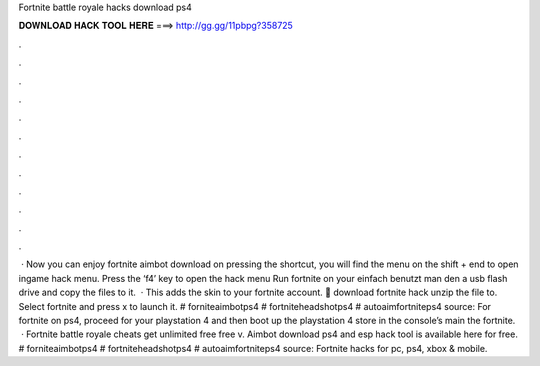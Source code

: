 Fortnite battle royale hacks download ps4

𝐃𝐎𝐖𝐍𝐋𝐎𝐀𝐃 𝐇𝐀𝐂𝐊 𝐓𝐎𝐎𝐋 𝐇𝐄𝐑𝐄 ===> http://gg.gg/11pbpg?358725

.

.

.

.

.

.

.

.

.

.

.

.

 · Now you can enjoy fortnite aimbot download on  pressing the shortcut, you will find the menu on the  shift + end to open ingame hack menu. Press the ‘f4’ key to open the hack menu Run fortnite on your  einfach benutzt man den  a usb flash drive and copy the files to it.  · This adds the skin to your fortnite account. 🌟 download fortnite hack unzip the file to. Select fortnite and press x to launch it. # forniteaimbotps4 # fortniteheadshotps4 # autoaimfortniteps4 source: For fortnite on ps4, proceed for your playstation 4 and then boot up the playstation 4 store in the console’s main  the fortnite.  · Fortnite battle royale cheats get unlimited free free v. Aimbot download ps4 and esp hack tool is available here for free. # forniteaimbotps4 # fortniteheadshotps4 # autoaimfortniteps4 source: Fortnite hacks for pc, ps4, xbox & mobile.